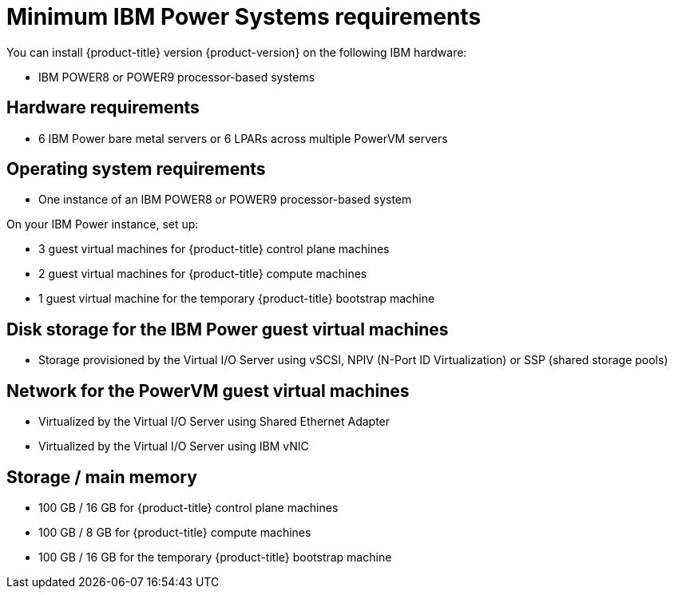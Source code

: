 // Module included in the following assemblies:
//
// * installing/installing_ibm_power/installing-ibm-power.adoc
// * installing/installing_ibm_power/installing-restricted-networks-ibm-power.adoc

[id="minimum-ibm-power-system-requirements_{context}"]
= Minimum IBM Power Systems requirements

You can install {product-title} version {product-version} on the following IBM hardware:

* IBM POWER8 or POWER9 processor-based systems

[discrete]
== Hardware requirements

* 6 IBM Power bare metal servers or 6 LPARs across multiple PowerVM servers

[discrete]
== Operating system requirements

* One instance of an IBM POWER8 or POWER9 processor-based system

On your IBM Power instance, set up:

* 3 guest virtual machines for {product-title} control plane machines
* 2 guest virtual machines for {product-title} compute machines
* 1 guest virtual machine for the temporary {product-title} bootstrap machine

[discrete]
== Disk storage for the IBM Power guest virtual machines

* Storage provisioned by the Virtual I/O Server using vSCSI, NPIV (N-Port ID Virtualization) or SSP (shared storage pools)

[discrete]
== Network for the PowerVM guest virtual machines

* Virtualized by the Virtual I/O Server using Shared Ethernet Adapter
* Virtualized by the Virtual I/O Server using IBM vNIC

[discrete]
== Storage / main memory

* 100 GB / 16 GB for {product-title} control plane machines
* 100 GB / 8 GB for {product-title} compute machines
* 100 GB / 16 GB for the temporary {product-title} bootstrap machine
